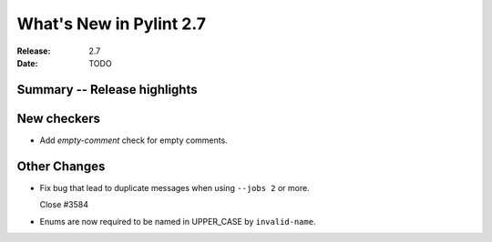 **************************
 What's New in Pylint 2.7
**************************

:Release: 2.7
:Date: TODO


Summary -- Release highlights
=============================


New checkers
============

* Add `empty-comment` check for empty comments.

Other Changes
=============

* Fix bug that lead to duplicate messages when using ``--jobs 2`` or more.

  Close #3584

* Enums are now required to be named in UPPER_CASE by ``invalid-name``.
